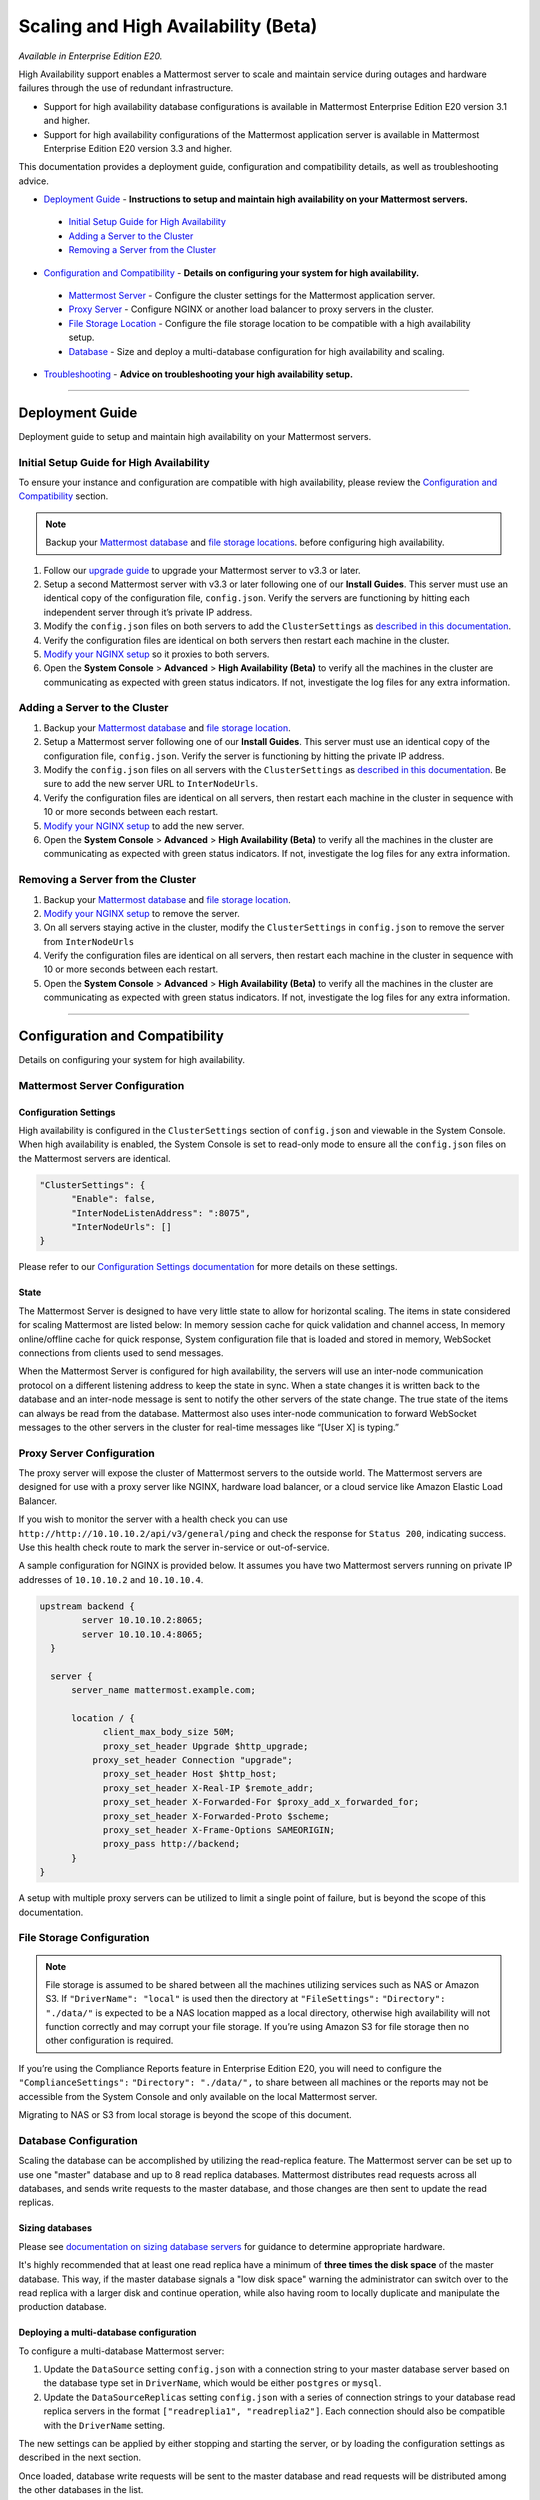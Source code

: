 Scaling and High Availability (Beta)
===============================

*Available in Enterprise Edition E20.*

High Availability support enables a Mattermost server to scale and maintain service during outages and hardware failures through the use of redundant infrastructure. 

- Support for high availability database configurations is available in Mattermost Enterprise Edition E20 version 3.1 and higher. 
- Support for high availability configurations of the Mattermost application server is available in Mattermost Enterprise Edition E20 version 3.3 and higher. 

This documentation provides a deployment guide, configuration and compatibility details, as well as troubleshooting advice.


- `Deployment Guide <https://docs.mattermost.com/deployment/cluster.html#deployment-guide>`_ - **Instructions to setup and maintain high availability on your Mattermost servers.**
 - `Initial Setup Guide for High Availability <https://docs.mattermost.com/deployment/cluster.html#Initial-Setup-Guide-for-High-Availability>`_
 - `Adding a Server to the Cluster <https://docs.mattermost.com/deployment/cluster.html#Adding-a-Server-to-the-Cluster>`_
 - `Removing a Server from the Cluster <https://docs.mattermost.com/deployment/cluster.html#Removing-a-Server-from-the-Cluster>`_

- `Configuration and Compatibility <https://docs.mattermost.com/deployment/cluster.html#configuration-and-compatibility>`_ - **Details on configuring your system for high availability.**
 - `Mattermost Server <https://docs.mattermost.com/deployment/cluster.html#mattermost-server-configuration>`_ - Configure the cluster settings for the Mattermost application server. 
 - `Proxy Server <https://docs.mattermost.com/deployment/cluster.html#proxy-server-configuration>`_ - Configure NGINX or another load balancer to proxy servers in the cluster.
 - `File Storage Location <https://docs.mattermost.com/deployment/cluster.html#file-storage-configuration>`_ - Configure the file storage location to be compatible with a high availability setup.
 - `Database <https://docs.mattermost.com/deployment/cluster.html#database-configuration>`_ - Size and deploy a multi-database configuration for high availability and scaling.

- `Troubleshooting <https://docs.mattermost.com/deployment/cluster.html#troubleshooting>`_ - **Advice on troubleshooting your high availability setup.**

-----


Deployment Guide
~~~~~~~~~~~~~~~~~
Deployment guide to setup and maintain high availability on your Mattermost servers.

Initial Setup Guide for High Availability
--------------------------------------------------------------
To ensure your instance and configuration are compatible with high availability, please review the `Configuration and Compatibility <https://docs.mattermost.com/deployment/cluster.html#configuration-details>`_ section.

.. note:: Backup your `Mattermost database <https://docs.mattermost.com/deployment/cluster.html#database-configuration>`_ and `file storage locations <https://docs.mattermost.com/deployment/cluster.html#file-storage-configuration>`_.
 before configuring high availability.

1. Follow our `upgrade guide <https://docs.mattermost.com/administration/upgrade.html>`_ to upgrade your Mattermost server to v3.3 or later. 
2. Setup a second Mattermost server  with v3.3 or later following one of our **Install Guides**. This server must use an identical copy of the configuration file, ``config.json``. Verify the servers are functioning by hitting each independent server through it’s private IP address.
3. Modify the ``config.json`` files on both servers to add the ``ClusterSettings`` as `described in this documentation <https://docs.mattermost.com/administration/config-settings.html#high-availability-beta>`_. 
4. Verify the configuration files are identical on both servers then restart each machine in the cluster.
5. `Modify your NGINX setup <https://docs.mattermost.com/deployment/cluster.html#proxy-server-configuration>`_ so it proxies to both servers.
6. Open the **System Console** > **Advanced** > **High Availability (Beta)** to verify all the machines in the cluster are communicating as expected with green status indicators. If not, investigate the log files for any extra information.

Adding a Server to the Cluster
------------------------------------------------------------

1. Backup your `Mattermost database <https://docs.mattermost.com/deployment/cluster.html#database-configuration>`_ and `file storage location <https://docs.mattermost.com/deployment/cluster.html#file-storage-configuration>`_.
2. Setup a Mattermost server following one of our **Install Guides**. This server must use an identical copy of the configuration file, ``config.json``. Verify the server is functioning by hitting the private IP address.
3. Modify the ``config.json`` files on all servers with the ``ClusterSettings`` as `described in this documentation <https://docs.mattermost.com/administration/config-settings.html#high-availability-beta>`_. Be sure to add the new server URL to ``InterNodeUrls``. 
4. Verify the configuration files are identical on all servers, then restart each machine in the cluster in sequence with 10 or more seconds between each restart.
5. `Modify your NGINX setup <https://docs.mattermost.com/deployment/cluster.html#proxy-server-configuration>`_ to add the new server.
6. Open the **System Console** > **Advanced** > **High Availability (Beta)** to verify all the machines in the cluster are communicating as expected with green status indicators. If not, investigate the log files for any extra information.

Removing a Server from the Cluster
-----------------------------------------------------------------

1. Backup your `Mattermost database <https://docs.mattermost.com/deployment/cluster.html#database-configuration>`_ and `file storage location <https://docs.mattermost.com/deployment/cluster.html#file-storage-configuration>`_.
2. `Modify your NGINX setup <https://docs.mattermost.com/deployment/cluster.html#proxy-server-configuration>`_ to remove the server.
3. On all servers staying active in the cluster, modify the ``ClusterSettings`` in ``config.json`` to remove the server from ``InterNodeUrls`` 
4. Verify the configuration files are identical on all servers, then restart each machine in the cluster in sequence with 10 or more seconds between each restart.
5. Open the **System Console** > **Advanced** > **High Availability (Beta)** to verify all the machines in the cluster are communicating as expected with green status indicators. If not, investigate the log files for any extra information.


-----

Configuration and Compatibility
~~~~~~~~~~~~~~~~~~~~~~~~
Details on configuring your system for high availability.    

Mattermost Server Configuration
------------------------------------------------

Configuration Settings
````````````````````````````````````
High availability is configured in the ``ClusterSettings`` section of ``config.json`` and viewable in the System Console. When high availability is enabled, the System Console is set to read-only mode to ensure all the ``config.json`` files on the Mattermost servers are identical.
 
.. code::

  "ClusterSettings": {
        "Enable": false,
        "InterNodeListenAddress": ":8075",
        "InterNodeUrls": []
  }


Please refer to our `Configuration Settings documentation <https://docs.mattermost.com/administration/config-settings.html#high-availability-beta>`_ for more details on these settings.

State
``````````````````
The Mattermost Server is designed to have very little state to allow for horizontal scaling.  The items in state considered for scaling Mattermost are listed below:
In memory session cache for quick validation and channel access,
In memory online/offline cache for quick response,
System configuration file that is loaded and stored in memory,
WebSocket connections from clients used to send messages.

When the Mattermost Server is configured for high availability, the servers will use an inter-node communication protocol on a different listening address to keep the state in sync.  When a state changes it is written back to the database and an inter-node message is sent to notify the other servers of the state change.  The true state of the items can always be read from the database.  Mattermost also uses inter-node communication to forward WebSocket messages to the other servers in the cluster for real-time messages like “[User X] is typing.”


Proxy Server Configuration
-----------------------------------------

The proxy server will expose the cluster of Mattermost servers to the outside world.  The Mattermost servers are designed for use with a proxy server like NGINX, hardware load balancer, or a cloud service like Amazon Elastic Load Balancer.

If you wish to monitor the server with a health check you can use ``http://http://10.10.10.2/api/v3/general/ping`` and check the response for ``Status 200``, indicating success.  Use this health check route to mark the server in-service or out-of-service.

A sample configuration for NGINX is provided below.  It assumes you have two Mattermost servers running on private IP addresses of ``10.10.10.2`` and ``10.10.10.4``.


.. code::

    upstream backend {
            server 10.10.10.2:8065;
            server 10.10.10.4:8065;
      }

      server {
          server_name mattermost.example.com;

          location / {
                client_max_body_size 50M;
                proxy_set_header Upgrade $http_upgrade;
              proxy_set_header Connection "upgrade";
                proxy_set_header Host $http_host;
                proxy_set_header X-Real-IP $remote_addr;
                proxy_set_header X-Forwarded-For $proxy_add_x_forwarded_for;
                proxy_set_header X-Forwarded-Proto $scheme;
                proxy_set_header X-Frame-Options SAMEORIGIN;
                proxy_pass http://backend;
          }
    }


A setup with multiple proxy servers can be utilized to limit a single point of failure, but is beyond the scope of this documentation.


File Storage Configuration
----------------------------------------

.. note:: File storage is assumed to be shared between all the machines utilizing services such as NAS or Amazon S3. If ``"DriverName": "local"`` is used then the directory at ``"FileSettings":`` ``"Directory": "./data/"`` is expected to be a NAS location mapped as a local directory, otherwise high availability will not function correctly and may corrupt your file storage. If you’re using Amazon S3 for file storage then no other configuration is required.

If you’re using the Compliance Reports feature in Enterprise Edition E20, you will need to configure the  ``"ComplianceSettings":`` ``"Directory": "./data/",`` to share between all machines or the reports may not be accessible from the System Console and only available on the local Mattermost server.

Migrating to NAS or S3 from local storage is beyond the scope of this document.

Database Configuration
------------------------------------
Scaling the database can be accomplished by utilizing the read-replica feature. The Mattermost server can be set up to use one "master" database and up to 8 read replica databases. Mattermost distributes read requests across all databases, and sends write requests to the master database, and those changes are then sent to update the read replicas. 

Sizing databases
```````````````````````````````````````
Please see `documentation on sizing database servers <http://docs.mattermost.com/install/requirements.html#hardware-requirements>`_ for guidance to determine appropriate hardware. 

It's highly recommended that at least one read replica have a minimum of **three times the disk space** of the master database. This way, if the master database signals a "low disk space" warning the administrator can switch over to the read replica with a larger disk and continue operation, while also having room to locally duplicate and manipulate the production database. 


Deploying a multi-database configuration 
````````````````````````````````````````````````````````````````````````
To configure a multi-database Mattermost server: 

1. Update the ``DataSource`` setting ``config.json`` with a connection string to your master database server based on the database type set in ``DriverName``, which would be either ``postgres`` or ``mysql``. 
2. Update the ``DataSourceReplicas`` setting ``config.json`` with a series of connection strings to your database read replica servers in the format ``["readreplia1", "readreplia2"]``. Each connection should also be compatible with the ``DriverName`` setting.

The new settings can be applied by either stopping and starting the server, or by loading the configuration settings as described in the next section. 

Once loaded, database write requests will be sent to the master database and read requests will be distributed among the other databases in the list.

Loading a multi-database configuration onto an active server
``````````````````````````````````````````````````````````````````````````````````````````````````
After a multi-database configuration has been defined in ``config.json`` the following procedure can be used to apply the settings without shutting down the Mattermost server: 

1. Go to **System Console** > **Configuration** and press **Reload Configuration from Disk** to reload configuration settings for the Mattermost server from ``config.json``. 
2. Go to **System Console** > **Database** and press **Recycle Database Connections** to takedown existing database connections and set up new connections in the multi-database configuration. 

While connection settings are changing there may be a brief moment when writes to the master database will be unsuccessful. The process waits for all existing connections to finish and starts serving new requests with the new connections. End users attempting to send messages while the switch is happening will have an experience similar to losing connection to the Mattermost server.

Manual failover for master database  
`````````````````````````````````````````````````````````````````
If the need arises to switch from the current master database--for example, if it is running out of disk space, or requires maintenance updates, or for other reasons--the Mattermost server can switch to using one of its read replicas as a master database by updating `DataSource` in `config.json` the following procedure can be used to apply the settings without shutting down the Mattermost server: 

1. Go to **System Console** > **Configuration** and press **Reload Configuration from Disk** to reload configuration settings for the Mattermost server from ``config.json``. 
2. Go to **System Console** > **Database** and press **Recycle Database Connections** to takedown existing database connections and set up new connections in the multi-database configuration. 

While connection settings are changing there may be a brief moment when writes to the master database will be unsuccessful. The process waits for all existing connections to finish and starts serving new requests with the new connections. End users attempting to send messages while the switch is happening will have an experience similar to losing connection to the Mattermost server.

Transparent Failover
````````````````````````````````````
The database can be configured for high availability and transparent failover utilizing the existing database technologies.  We recommend users to look into MySQL Clustering, Postgres Clustering, or Amazon Aoura.  Database transparent failover is beyond the scope of this documentation.

-----

Troubleshooting
~~~~~~~~~~~~~~~~~~~~~~~

Red Server Status
---------------------------
When high availability is enabled, the System Console displays the server status as red or green, indicating if the servers are communicating correctly with the cluster. The servers use inter-node communication to ping the other machines in the cluster, and once a ping is established the servers exchange information, such as server version and configuration files. Red server status may display for the following reasons:

- **Configuration file mismatch between the servers**: Mattermost will still attempt the inter-node communication, but the System Console will show a red status for the since the high availability feature assumes the same server version and configuration file to function properly.
- **Server is down**: If an inter-node communication fails to send a message it will attempt again in 15 seconds.  If the second attempt fails, the server is assumed to be down. An error message is written to the logs and the System Console will show a status of red for that server.

Websocket Disconnect
----------------------------------------
When a client WebSocket receives a disconnect it will automatically attempt to re-establish a connection every three seconds with a backoff.  Once the connection is established the client will attempt to receive any missing messages since it was disconnected.

